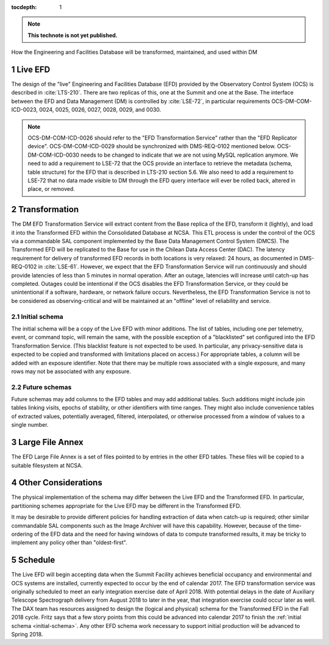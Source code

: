 :tocdepth: 1

.. Please do not modify tocdepth; will be fixed when a new Sphinx theme is shipped.

.. sectnum::

.. note::

   **This technote is not yet published.**

How the Engineering and Facilities Database will be transformed, maintained, and used within DM

.. _live-efd:

Live EFD
========

The design of the "live" Engineering and Facilities Database (EFD) provided by the Observatory Control System (OCS) is described in :cite:`LTS-210`.
There are two replicas of this, one at the Summit and one at the Base.
The interface between the EFD and Data Management (DM) is controlled by :cite:`LSE-72`, in particular requirements OCS-DM-COM-ICD-0023, 0024, 0025, 0026, 0027, 0028, 0029, and 0030.

.. note::

  OCS-DM-COM-ICD-0026 should refer to the "EFD Transformation Service" rather than the "EFD Replicator device".
  OCS-DM-COM-ICD-0029 should be synchronized with DMS-REQ-0102 mentioned below.
  OCS-DM-COM-ICD-0030 needs to be changed to indicate that we are not using MySQL replication anymore.
  We need to add a requirement to LSE-72 that the OCS provide an interface to retrieve the metadata (schema, table structure) for the EFD that is described in LTS-210 section 5.6.
  We also need to add a requirement to LSE-72 that no data made visible to DM through the EFD query interface will ever be rolled back, altered in place, or removed.


.. _transformation:

Transformation
==============

The DM EFD Transformation Service will extract content from the Base replica of the EFD, transform it (lightly), and load it into the Transformed EFD within the Consolidated Database at NCSA.
This ETL process is under the control of the OCS via a commandable SAL component implemented by the Base Data Management Control System (DMCS).
The Transformed EFD will be replicated to the Base for use in the Chilean Data Access Center (DAC).
The latency requirement for delivery of transformed EFD records in both locations is very relaxed: 24 hours, as documented in DMS-REQ-0102 in :cite:`LSE-61`.
However, we expect that the EFD Transformation Service will run continuously and should provide latencies of less than 5 minutes in normal operation.
After an outage, latencies will increase until catch-up has completed.
Outages could be intentional if the OCS disables the EFD Transformation Service, or they could be unintentional if a software, hardware, or network failure occurs.
Nevertheless, the EFD Transformation Service is not to be considered as observing-critical and will be maintained at an "offline" level of reliability and service.

.. _initial-schema:

Initial schema
--------------

The initial schema will be a copy of the Live EFD with minor additions.
The list of tables, including one per telemetry, event, or command topic, will remain the same, with the possible exception of a "blacklisted" set configured into the EFD Transformation Service.
(This blacklist feature is not expected to be used.  In particular, any privacy-sensitive data is expected to be copied and transformed with limitations placed on access.)
For appropriate tables, a column will be added with an exposure identifier.
Note that there may be multiple rows associated with a single exposure, and many rows may not be associated with any exposure.

.. _future-schemas:

Future schemas
--------------

Future schemas may add columns to the EFD tables and may add additional tables.
Such additions might include join tables linking visits, epochs of stability, or other identifiers with time ranges.
They might also include convenience tables of extracted values, potentially averaged, filtered, interpolated, or otherwise processed from a window of values to a single number.


.. _large-file-annex:

Large File Annex
================

The EFD Large File Annex is a set of files pointed to by entries in the other EFD tables.
These files will be copied to a suitable filesystem at NCSA.


.. _other-considerations:

Other Considerations
====================

The physical implementation of the schema may differ between the Live EFD and the Transformed EFD.
In particular, partitioning schemes appropriate for the Live EFD may be different in the Transformed EFD.

It may be desirable to provide different policies for handling extraction of
data when catch-up is required; other similar commandable SAL components such as the Image Archiver will have this capability.
However, because of the time-ordering of the EFD data and the need for having windows of data to compute transformed results, it may be tricky to implement any policy other than "oldest-first".


.. _schedule:

Schedule
========

The Live EFD will begin accepting data when the Summit Facility achieves beneficial occupancy and environmental and OCS systems are installed, currently expected to occur by the end of calendar 2017.
The EFD transformation service was originally scheduled to meet an early integration exercise date of April 2018.
With potential delays in the date of Auxiliary Telescope Spectrograph delivery from August 2018 to later in the year, that integration exercise could occur later as well.
The DAX team has resources assigned to design the (logical and physical) schema for the Transformed EFD in the Fall 2018 cycle.
Fritz says that a few story points from this could be advanced into calendar 2017 to finish the :ref:`initial schema <initial-schema>`.
Any other EFD schema work necessary to support initial production will be advanced to Spring 2018.


.. .. rubric:: References

.. .. bibliography:: local.bib lsstbib/books.bib lsstbib/lsst.bib lsstbib/lsst-dm.bib lsstbib/refs.bib lsstbib/refs_ads.bib
..    :encoding: latex+latin
..    :style: lsst_aa
